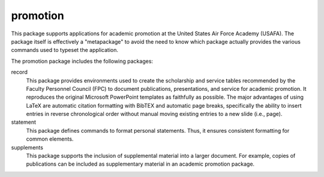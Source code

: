 =========
promotion
=========

This package supports applications for academic promotion at the United States
Air Force Academy (USAFA). The package itself is effectively a "metapackage" to
avoid the need to know which package actually provides the various commands
used to typeset the application.

The promotion package includes the following packages:

record
  This package provides environments used to create the scholarship and service
  tables recommended by the Faculty Personnel Council (FPC) to document
  publications, presentations, and service for academic promotion. It
  reproduces the original Microsoft PowerPoint templates as faithfully as
  possible. The major advantages of using LaTeX are automatic citation
  formatting with BibTEX and automatic page breaks, specifically the ability to
  insert entries in reverse chronological order without manual moving existing
  entries to a new slide (i.e., page).

statement
  This package defines commands to format personal statements. Thus, it ensures
  consistent formatting for common elements.

supplements
  This package supports the inclusion of supplemental material into a larger
  document. For example, copies of publications can be included as
  supplementary material in an academic promotion package.
